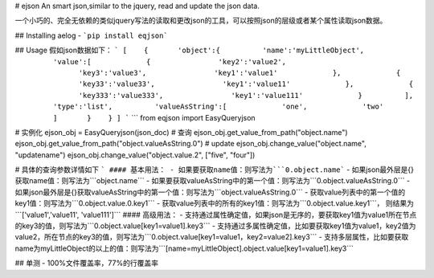 # ejson
An smart json,similar to the jquery, read and update the json data.

一个小巧的、完全无依赖的类似jquery写法的读取和更改json的工具，可以按照json的层级或者某个属性读取json数据。

## Installing aelog
- ```pip install eqjson```

## Usage
假如json数据如下：
```
[
   {
      'object':{
         'name':'myLittleObject',
         'value':[
            {
               'key2':'value2',
               'key3':'value3',
               'key1':'value1'
            },
            {
               'key33':'value33',
               'key1':'value11'
            },
            {
               'key333':'value333',
               'key1':'value111'
            }
         ],
         'type':'list',
         'valueAsString':[
            'one',
            'two'
         ]
      }
   }
]
```
```
from eqjson import EasyQueryjson

# 实例化
ejson_obj = EasyQueryjson(json_doc)
# 查询
ejson_obj.get_value_from_path("object.name")
ejson_obj.get_value_from_path("object.valueAsString.0")
# update
ejson_obj.change_value("object.name", "updatename")
ejson_obj.change_value("object.value.2", ["five", "four"])

# 具体的查询参数详情如下
```
#### 基本用法：
- 如果要获取name值：则写法为```0.object.name```
- 如果json最外层是{}获取name值：则写法为```object.name```
- 如果要获取valueAsString中的第一个值：则写法为```0.object.valueAsString.0```
- 如果json最外层是{}获取valueAsString中的第一个值：则写法为```object.valueAsString.0```
- 获取value列表中的第一个值的key1值：则写法为```0.object.value.0.key1```
- 获取value列表中的所有的key1值：则写法为```0.object.value.key1```， 则结果为```['value1','value11', 'value111']```
#### 高级用法：
- 支持通过属性确定值，如果json是无序的，要获取key1值为value1所在节点的key3的值，则写法为```0.object.value[key1=value1].key3```
- 支持通过多属性确定值，比如要获取key1值为value1，key2值为value2，所在节点的key3的值，则写法为```0.object.value[key1=value1，key2=value2].key3```
- 支持多层属性，比如要获取name为myLittleObject的以上的值：则写法为```[name=myLittleObject].object.value[key1=value1].key3```


## 单测
- 100%文件覆盖率，77%的行覆盖率


